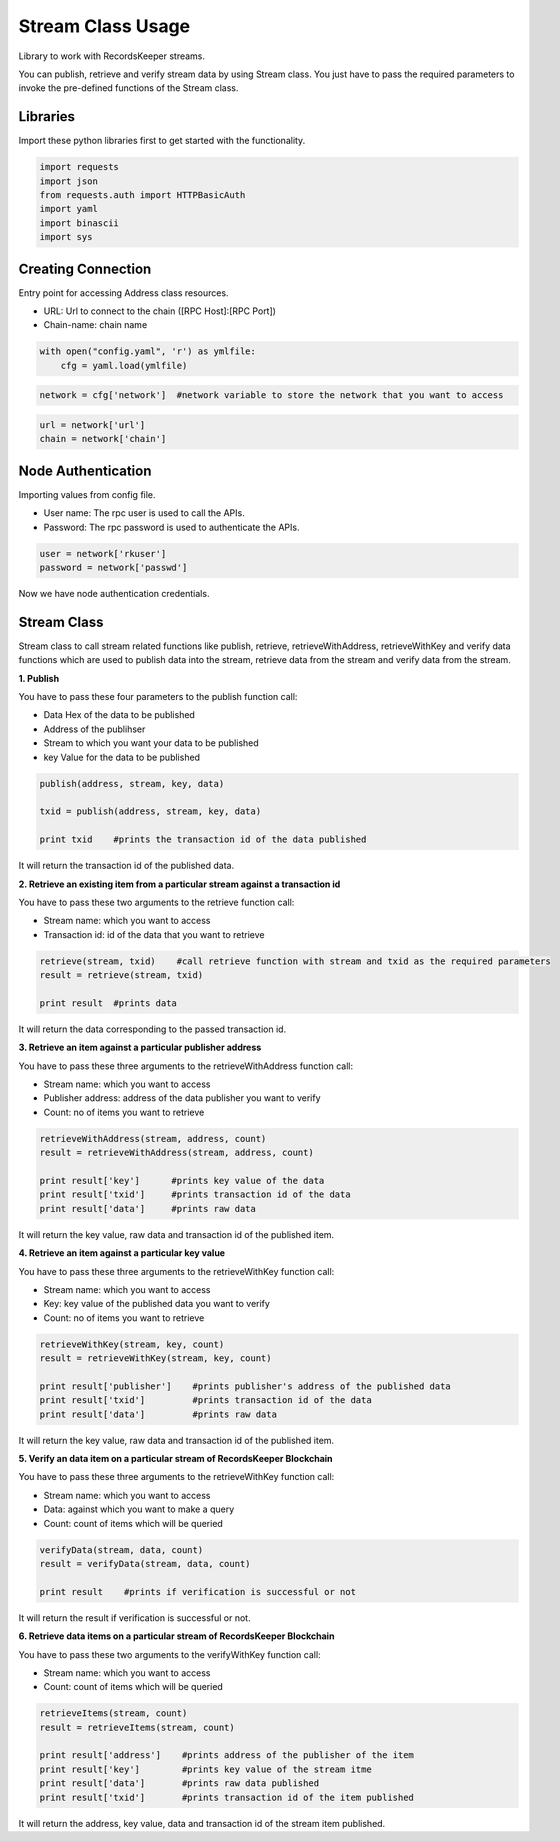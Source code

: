 ==================
Stream Class Usage
==================

Library to work with RecordsKeeper streams.

You can publish, retrieve and verify stream data by using Stream class. You just have to pass the required parameters to invoke the pre-defined functions of the Stream class.

Libraries
---------

Import these python libraries first to get started with the functionality.

.. code-block:: python

    import requests
    import json
    from requests.auth import HTTPBasicAuth
    import yaml
    import binascii
    import sys


Creating Connection
-------------------

Entry point for accessing Address class resources.

* URL: Url to connect to the chain ([RPC Host]:[RPC Port])
* Chain-name: chain name

.. code-block:: python
    
    with open("config.yaml", 'r') as ymlfile:
        cfg = yaml.load(ymlfile)

.. code-block:: python

    network = cfg['network']  #network variable to store the network that you want to access


.. code-block:: python 

    url = network['url']
    chain = network['chain']


Node Authentication
-------------------

Importing values from config file.

* User name: The rpc user is used to call the APIs.
* Password: The rpc password is used to authenticate the APIs.

.. code-block:: python
    
    user = network['rkuser']
    password = network['passwd']

Now we have node authentication credentials.

Stream Class
------------

.. class:: Stream

    Stream class to call stream related functions like publish, retrieve, retrieveWithAddress, retrieveWithKey and verify data functions which are used to publish data into the stream, retrieve data from the stream and verify data from the stream. 

**1. Publish**

You have to pass these four parameters to the publish function call:

* Data Hex of the data to be published
* Address of the publihser
* Stream to which you want your data to be published
* key Value for the data to be published

.. code-block:: python

    publish(address, stream, key, data)   

    txid = publish(address, stream, key, data)    

    print txid    #prints the transaction id of the data published

It will return the transaction id of the published data.


**2. Retrieve an existing item from a particular stream against a transaction id**

You have to pass these two arguments to the retrieve function call:

* Stream name: which you want to access
* Transaction id: id of the data that you want to retrieve

.. code-block:: python

    retrieve(stream, txid)    #call retrieve function with stream and txid as the required parameters
    result = retrieve(stream, txid) 
  
    print result  #prints data 

It will return the data corresponding to the passed transaction id.


**3. Retrieve an item against a particular publisher address**

You have to pass these three arguments to the retrieveWithAddress function call:

* Stream name: which you want to access
* Publisher address: address of the data publisher you want to verify
* Count: no of items you want to retrieve

.. code-block:: python

    retrieveWithAddress(stream, address, count)
    result = retrieveWithAddress(stream, address, count)

    print result['key']      #prints key value of the data
    print result['txid']     #prints transaction id of the data
    print result['data']     #prints raw data 

It will return the key value, raw data and transaction id of the published item.

**4. Retrieve an item against a particular key value**

You have to pass these three arguments to the retrieveWithKey function call:

* Stream name: which you want to access
* Key: key value of the published data you want to verify
* Count: no of items you want to retrieve

.. code-block:: python

    retrieveWithKey(stream, key, count)
    result = retrieveWithKey(stream, key, count)

    print result['publisher']    #prints publisher's address of the published data
    print result['txid']         #prints transaction id of the data
    print result['data']         #prints raw data 

It will return the key value, raw data and transaction id of the published item.

**5. Verify an data item on a particular stream of RecordsKeeper Blockchain**

You have to pass these three arguments to the retrieveWithKey function call:

* Stream name: which you want to access
* Data: against which you want to make a query
* Count: count of items which will be queried

.. code-block:: python

    verifyData(stream, data, count)
    result = verifyData(stream, data, count)

    print result    #prints if verification is successful or not

It will return the result if verification is successful or not.


**6. Retrieve data items on a particular stream of RecordsKeeper Blockchain**

You have to pass these two arguments to the verifyWithKey function call:

* Stream name: which you want to access
* Count: count of items which will be queried

.. code-block:: python

    retrieveItems(stream, count)
    result = retrieveItems(stream, count)

    print result['address']    #prints address of the publisher of the item
    print result['key']        #prints key value of the stream itme
    print result['data']       #prints raw data published
    print result['txid']       #prints transaction id of the item published 

It will return the address, key value, data and transaction id of the stream item published.